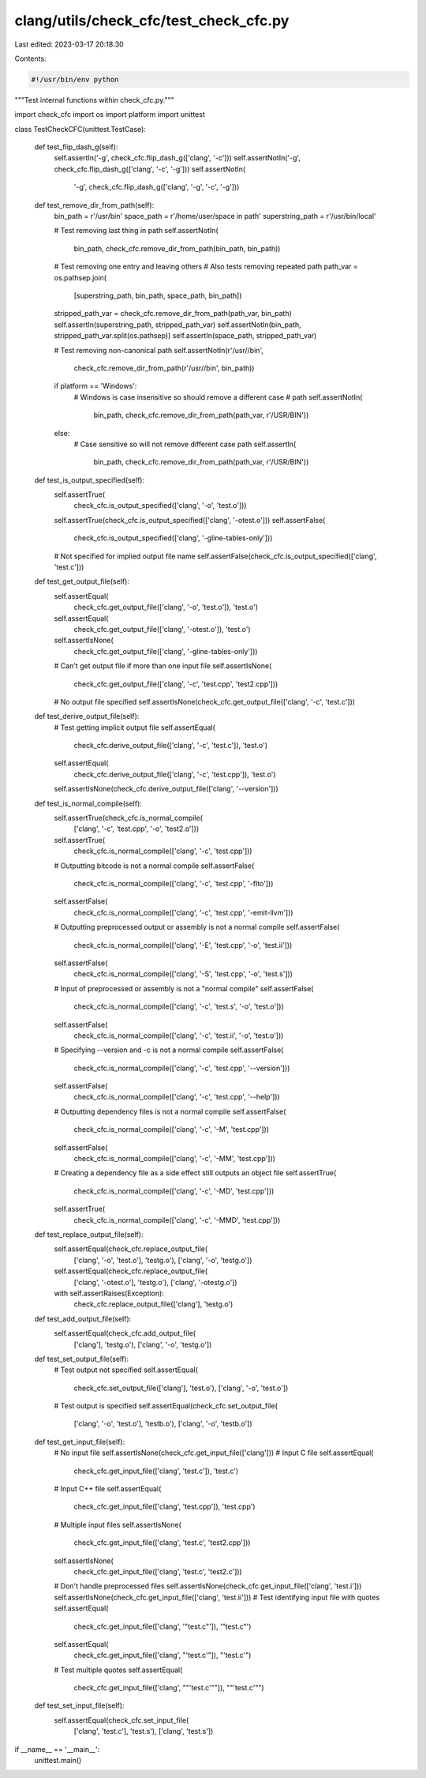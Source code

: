 clang/utils/check_cfc/test_check_cfc.py
=======================================

Last edited: 2023-03-17 20:18:30

Contents:

.. code-block:: py

    #!/usr/bin/env python

"""Test internal functions within check_cfc.py."""

import check_cfc
import os
import platform
import unittest


class TestCheckCFC(unittest.TestCase):

    def test_flip_dash_g(self):
        self.assertIn('-g', check_cfc.flip_dash_g(['clang', '-c']))
        self.assertNotIn('-g', check_cfc.flip_dash_g(['clang', '-c', '-g']))
        self.assertNotIn(
            '-g', check_cfc.flip_dash_g(['clang', '-g', '-c', '-g']))

    def test_remove_dir_from_path(self):
        bin_path = r'/usr/bin'
        space_path = r'/home/user/space in path'
        superstring_path = r'/usr/bin/local'

        # Test removing last thing in path
        self.assertNotIn(
            bin_path, check_cfc.remove_dir_from_path(bin_path, bin_path))

        # Test removing one entry and leaving others
        # Also tests removing repeated path
        path_var = os.pathsep.join(
            [superstring_path, bin_path, space_path, bin_path])
        stripped_path_var = check_cfc.remove_dir_from_path(path_var, bin_path)
        self.assertIn(superstring_path, stripped_path_var)
        self.assertNotIn(bin_path, stripped_path_var.split(os.pathsep))
        self.assertIn(space_path, stripped_path_var)

        # Test removing non-canonical path
        self.assertNotIn(r'/usr//bin',
                         check_cfc.remove_dir_from_path(r'/usr//bin', bin_path))

        if platform == 'Windows':
            # Windows is case insensitive so should remove a different case
            # path
            self.assertNotIn(
                bin_path, check_cfc.remove_dir_from_path(path_var, r'/USR/BIN'))
        else:
            # Case sensitive so will not remove different case path
            self.assertIn(
                bin_path, check_cfc.remove_dir_from_path(path_var, r'/USR/BIN'))

    def test_is_output_specified(self):
        self.assertTrue(
            check_cfc.is_output_specified(['clang', '-o', 'test.o']))
        self.assertTrue(check_cfc.is_output_specified(['clang', '-otest.o']))
        self.assertFalse(
            check_cfc.is_output_specified(['clang', '-gline-tables-only']))
        # Not specified for implied output file name
        self.assertFalse(check_cfc.is_output_specified(['clang', 'test.c']))

    def test_get_output_file(self):
        self.assertEqual(
            check_cfc.get_output_file(['clang', '-o', 'test.o']), 'test.o')
        self.assertEqual(
            check_cfc.get_output_file(['clang', '-otest.o']), 'test.o')
        self.assertIsNone(
            check_cfc.get_output_file(['clang', '-gline-tables-only']))
        # Can't get output file if more than one input file
        self.assertIsNone(
            check_cfc.get_output_file(['clang', '-c', 'test.cpp', 'test2.cpp']))
        # No output file specified
        self.assertIsNone(check_cfc.get_output_file(['clang', '-c', 'test.c']))

    def test_derive_output_file(self):
        # Test getting implicit output file
        self.assertEqual(
            check_cfc.derive_output_file(['clang', '-c', 'test.c']), 'test.o')
        self.assertEqual(
            check_cfc.derive_output_file(['clang', '-c', 'test.cpp']), 'test.o')
        self.assertIsNone(check_cfc.derive_output_file(['clang', '--version']))

    def test_is_normal_compile(self):
        self.assertTrue(check_cfc.is_normal_compile(
            ['clang', '-c', 'test.cpp', '-o', 'test2.o']))
        self.assertTrue(
            check_cfc.is_normal_compile(['clang', '-c', 'test.cpp']))
        # Outputting bitcode is not a normal compile
        self.assertFalse(
            check_cfc.is_normal_compile(['clang', '-c', 'test.cpp', '-flto']))
        self.assertFalse(
            check_cfc.is_normal_compile(['clang', '-c', 'test.cpp', '-emit-llvm']))
        # Outputting preprocessed output or assembly is not a normal compile
        self.assertFalse(
            check_cfc.is_normal_compile(['clang', '-E', 'test.cpp', '-o', 'test.ii']))
        self.assertFalse(
            check_cfc.is_normal_compile(['clang', '-S', 'test.cpp', '-o', 'test.s']))
        # Input of preprocessed or assembly is not a "normal compile"
        self.assertFalse(
            check_cfc.is_normal_compile(['clang', '-c', 'test.s', '-o', 'test.o']))
        self.assertFalse(
            check_cfc.is_normal_compile(['clang', '-c', 'test.ii', '-o', 'test.o']))
        # Specifying --version and -c is not a normal compile
        self.assertFalse(
            check_cfc.is_normal_compile(['clang', '-c', 'test.cpp', '--version']))
        self.assertFalse(
            check_cfc.is_normal_compile(['clang', '-c', 'test.cpp', '--help']))
        # Outputting dependency files is not a normal compile
        self.assertFalse(
            check_cfc.is_normal_compile(['clang', '-c', '-M', 'test.cpp']))
        self.assertFalse(
            check_cfc.is_normal_compile(['clang', '-c', '-MM', 'test.cpp']))
        # Creating a dependency file as a side effect still outputs an object file
        self.assertTrue(
            check_cfc.is_normal_compile(['clang', '-c', '-MD', 'test.cpp']))
        self.assertTrue(
            check_cfc.is_normal_compile(['clang', '-c', '-MMD', 'test.cpp']))

    def test_replace_output_file(self):
        self.assertEqual(check_cfc.replace_output_file(
            ['clang', '-o', 'test.o'], 'testg.o'), ['clang', '-o', 'testg.o'])
        self.assertEqual(check_cfc.replace_output_file(
            ['clang', '-otest.o'], 'testg.o'), ['clang', '-otestg.o'])
        with self.assertRaises(Exception):
            check_cfc.replace_output_file(['clang'], 'testg.o')

    def test_add_output_file(self):
        self.assertEqual(check_cfc.add_output_file(
            ['clang'], 'testg.o'), ['clang', '-o', 'testg.o'])

    def test_set_output_file(self):
        # Test output not specified
        self.assertEqual(
            check_cfc.set_output_file(['clang'], 'test.o'), ['clang', '-o', 'test.o'])
        # Test output is specified
        self.assertEqual(check_cfc.set_output_file(
            ['clang', '-o', 'test.o'], 'testb.o'), ['clang', '-o', 'testb.o'])

    def test_get_input_file(self):
        # No input file
        self.assertIsNone(check_cfc.get_input_file(['clang']))
        # Input C file
        self.assertEqual(
            check_cfc.get_input_file(['clang', 'test.c']), 'test.c')
        # Input C++ file
        self.assertEqual(
            check_cfc.get_input_file(['clang', 'test.cpp']), 'test.cpp')
        # Multiple input files
        self.assertIsNone(
            check_cfc.get_input_file(['clang', 'test.c', 'test2.cpp']))
        self.assertIsNone(
            check_cfc.get_input_file(['clang', 'test.c', 'test2.c']))
        # Don't handle preprocessed files
        self.assertIsNone(check_cfc.get_input_file(['clang', 'test.i']))
        self.assertIsNone(check_cfc.get_input_file(['clang', 'test.ii']))
        # Test identifying input file with quotes
        self.assertEqual(
            check_cfc.get_input_file(['clang', '"test.c"']), '"test.c"')
        self.assertEqual(
            check_cfc.get_input_file(['clang', "'test.c'"]), "'test.c'")
        # Test multiple quotes
        self.assertEqual(
            check_cfc.get_input_file(['clang', "\"'test.c'\""]), "\"'test.c'\"")

    def test_set_input_file(self):
        self.assertEqual(check_cfc.set_input_file(
            ['clang', 'test.c'], 'test.s'), ['clang', 'test.s'])

if __name__ == '__main__':
    unittest.main()


